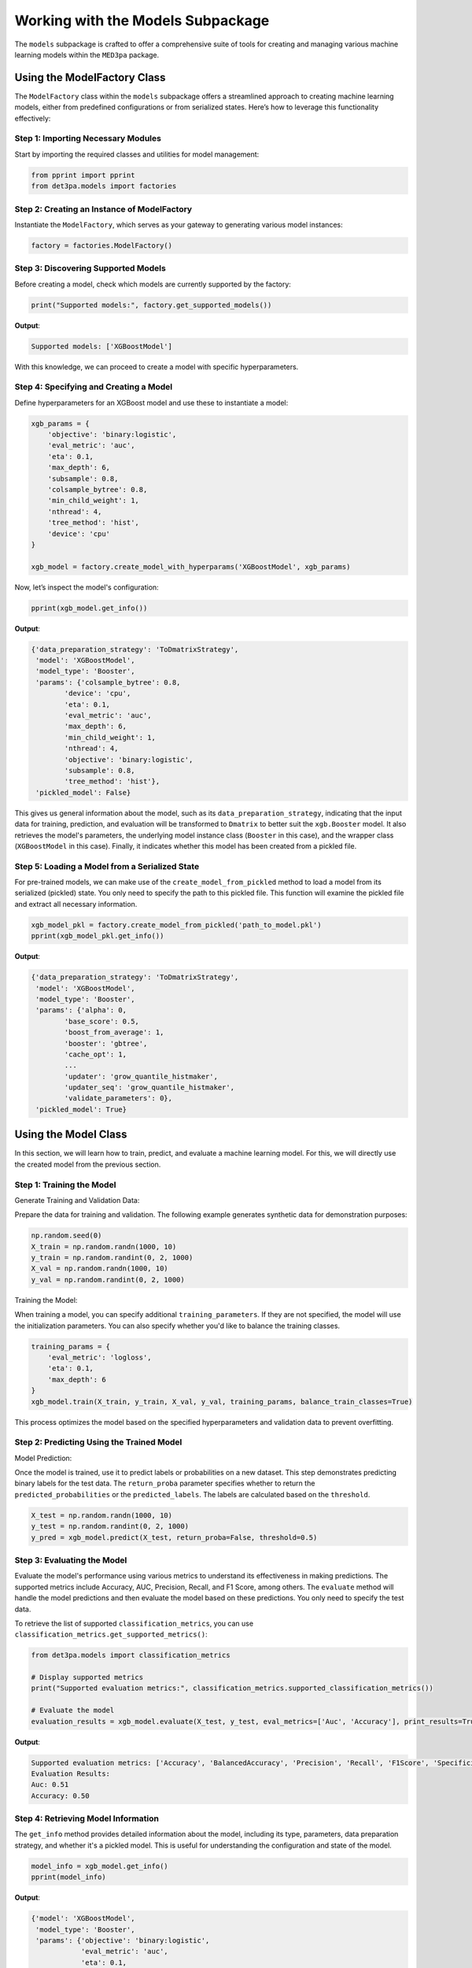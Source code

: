 Working with the Models Subpackage
----------------------------------

The ``models`` subpackage is crafted to offer a comprehensive suite of tools for creating and managing various machine learning models within the ``MED3pa`` package.

Using the ModelFactory Class
~~~~~~~~~~~~~~~~~~~~~~~~~~~~
The ``ModelFactory`` class within the ``models`` subpackage offers a streamlined approach to creating machine learning models, either from predefined configurations or from serialized states. Here’s how to leverage this functionality effectively:

Step 1: Importing Necessary Modules
^^^^^^^^^^^^^^^^^^^^^^^^^^^^^^^^^^^^^^^
Start by importing the required classes and utilities for model management:

.. code-block:: python

    from pprint import pprint
    from det3pa.models import factories

Step 2: Creating an Instance of ModelFactory
^^^^^^^^^^^^^^^^^^^^^^^^^^^^^^^^^^^^^^^^^^^^^
Instantiate the ``ModelFactory``, which serves as your gateway to generating various model instances:

.. code-block:: python

    factory = factories.ModelFactory()

Step 3: Discovering Supported Models
^^^^^^^^^^^^^^^^^^^^^^^^^^^^^^^^^^^^^^^
Before creating a model, check which models are currently supported by the factory:

.. code-block:: python

    print("Supported models:", factory.get_supported_models())

**Output**:

.. code-block:: none

    Supported models: ['XGBoostModel']

With this knowledge, we can proceed to create a model with specific hyperparameters.

Step 4: Specifying and Creating a Model
^^^^^^^^^^^^^^^^^^^^^^^^^^^^^^^^^^^^^^^
Define hyperparameters for an XGBoost model and use these to instantiate a model:

.. code-block:: python

    xgb_params = {
        'objective': 'binary:logistic',
        'eval_metric': 'auc',
        'eta': 0.1,
        'max_depth': 6,
        'subsample': 0.8,
        'colsample_bytree': 0.8,
        'min_child_weight': 1,
        'nthread': 4,
        'tree_method': 'hist',
        'device': 'cpu'
    }

    xgb_model = factory.create_model_with_hyperparams('XGBoostModel', xgb_params)

Now, let’s inspect the model's configuration:

.. code-block:: python

    pprint(xgb_model.get_info())

**Output**:

.. code-block:: none

    {'data_preparation_strategy': 'ToDmatrixStrategy',
     'model': 'XGBoostModel',
     'model_type': 'Booster',
     'params': {'colsample_bytree': 0.8,
            'device': 'cpu',
            'eta': 0.1,
            'eval_metric': 'auc',
            'max_depth': 6,
            'min_child_weight': 1,
            'nthread': 4,
            'objective': 'binary:logistic',
            'subsample': 0.8,
            'tree_method': 'hist'},
     'pickled_model': False}

This gives us general information about the model, such as its ``data_preparation_strategy``, indicating that the input data for training, prediction, and evaluation will be transformed to ``Dmatrix`` to better suit the ``xgb.Booster`` model. It also retrieves the model's parameters, the underlying model instance class (``Booster`` in this case), and the wrapper class (``XGBoostModel`` in this case). Finally, it indicates whether this model has been created from a pickled file.

Step 5: Loading a Model from a Serialized State
^^^^^^^^^^^^^^^^^^^^^^^^^^^^^^^^^^^^^^^^^^^^^^^
For pre-trained models, we can make use of the ``create_model_from_pickled`` method to load a model from its serialized (pickled) state. You only need to specify the path to this pickled file. This function will examine the pickled file and extract all necessary information.

.. code-block:: python

    xgb_model_pkl = factory.create_model_from_pickled('path_to_model.pkl')
    pprint(xgb_model_pkl.get_info())

**Output**:

.. code-block:: none

    {'data_preparation_strategy': 'ToDmatrixStrategy',
     'model': 'XGBoostModel',
     'model_type': 'Booster',
     'params': {'alpha': 0,
            'base_score': 0.5,
            'boost_from_average': 1,
            'booster': 'gbtree',
            'cache_opt': 1,
            ...
            'updater': 'grow_quantile_histmaker',
            'updater_seq': 'grow_quantile_histmaker',
            'validate_parameters': 0},
     'pickled_model': True}

Using the Model Class
~~~~~~~~~~~~~~~~~~~~~
In this section, we will learn how to train, predict, and evaluate a machine learning model. For this, we will directly use the created model from the previous section.

Step 1: Training the Model
^^^^^^^^^^^^^^^^^^^^^^^^^^^^
Generate Training and Validation Data:

Prepare the data for training and validation. The following example generates synthetic data for demonstration purposes:

.. code-block:: python

    np.random.seed(0)
    X_train = np.random.randn(1000, 10)
    y_train = np.random.randint(0, 2, 1000)
    X_val = np.random.randn(1000, 10)
    y_val = np.random.randint(0, 2, 1000)

Training the Model:

When training a model, you can specify additional ``training_parameters``. If they are not specified, the model will use the initialization parameters. You can also specify whether you'd like to balance the training classes.

.. code-block:: python

    training_params = {
        'eval_metric': 'logloss',
        'eta': 0.1,
        'max_depth': 6
    }
    xgb_model.train(X_train, y_train, X_val, y_val, training_params, balance_train_classes=True)

This process optimizes the model based on the specified hyperparameters and validation data to prevent overfitting.

Step 2: Predicting Using the Trained Model
^^^^^^^^^^^^^^^^^^^^^^^^^^^^^^^^^^^^^^^^^^^
Model Prediction:

Once the model is trained, use it to predict labels or probabilities on a new dataset. This step demonstrates predicting binary labels for the test data. The ``return_proba`` parameter specifies whether to return the ``predicted_probabilities`` or the ``predicted_labels``. The labels are calculated based on the ``threshold``.

.. code-block:: python

    X_test = np.random.randn(1000, 10)
    y_test = np.random.randint(0, 2, 1000)
    y_pred = xgb_model.predict(X_test, return_proba=False, threshold=0.5)

Step 3: Evaluating the Model
^^^^^^^^^^^^^^^^^^^^^^^^^^^^^^
Evaluate the model's performance using various metrics to understand its effectiveness in making predictions. The supported metrics include Accuracy, AUC, Precision, Recall, and F1 Score, among others. The ``evaluate`` method will handle the model predictions and then evaluate the model based on these predictions. You only need to specify the test data.

To retrieve the list of supported ``classification_metrics``, you can use ``classification_metrics.get_supported_metrics()``:

.. code-block:: python

    from det3pa.models import classification_metrics

    # Display supported metrics
    print("Supported evaluation metrics:", classification_metrics.supported_classification_metrics())

    # Evaluate the model
    evaluation_results = xgb_model.evaluate(X_test, y_test, eval_metrics=['Auc', 'Accuracy'], print_results=True)

**Output**:

.. code-block:: none

    Supported evaluation metrics: ['Accuracy', 'BalancedAccuracy', 'Precision', 'Recall', 'F1Score', 'Specificity', 'Sensitivity', 'Auc', 'LogLoss', 'Auprc', 'NPV', 'PPV', 'MCC']
    Evaluation Results:
    Auc: 0.51
    Accuracy: 0.50

Step 4: Retrieving Model Information
^^^^^^^^^^^^^^^^^^^^^^^^^^^^^^^^^^^^^^
The ``get_info`` method provides detailed information about the model, including its type, parameters, data preparation strategy, and whether it's a pickled model. This is useful for understanding the configuration and state of the model.

.. code-block:: python

    model_info = xgb_model.get_info()
    pprint(model_info)

**Output**:

.. code-block:: none

    {'model': 'XGBoostModel',
     'model_type': 'Booster',
     'params': {'objective': 'binary:logistic',
                'eval_metric': 'auc',
                'eta': 0.1,
                'max_depth': 6,
                'subsample': 0.8,
                'colsample_bytree': 0.8,
                'min_child_weight': 1,
                'nthread': 4,
                'tree_method': 'hist',
                'device': 'cpu'},
     'data_preparation_strategy': 'ToDmatrixStrategy',
     'pickled_model': False}
